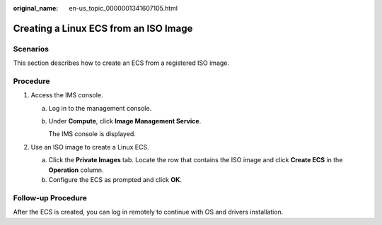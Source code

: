 :original_name: en-us_topic_0000001341607105.html

.. _en-us_topic_0000001341607105:

Creating a Linux ECS from an ISO Image
======================================

Scenarios
---------

This section describes how to create an ECS from a registered ISO image.

Procedure
---------

#. Access the IMS console.

   a. Log in to the management console.

   b. Under **Compute**, click **Image Management Service**.

      The IMS console is displayed.

#. Use an ISO image to create a Linux ECS.

   a. Click the **Private Images** tab. Locate the row that contains the ISO image and click **Create ECS** in the **Operation** column.
   b. Configure the ECS as prompted and click **OK**.

Follow-up Procedure
-------------------

After the ECS is created, you can log in remotely to continue with OS and drivers installation.
